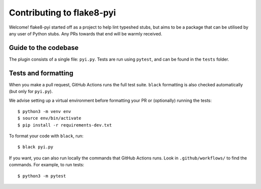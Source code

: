 ==========================
Contributing to flake8-pyi
==========================

Welcome! flake8-pyi started off as a project to help lint typeshed stubs, but aims to
be a package that can be utilised by any user of Python stubs. Any PRs towards that
end will be warmly received.


Guide to the codebase
---------------------

The plugin consists of a single file: ``pyi.py``. Tests are run using ``pytest``, and can be
found in the ``tests`` folder.


Tests and formatting
--------------------

When you make a pull request, GitHub Actions runs the full test suite. ``black``
formatting is also checked automatically (but only for ``pyi.py``).

We advise setting up a virtual environment before formatting your PR or (optionally)
running the tests::

    $ python3 -m venv env
    $ source env/bin/activate
    $ pip install -r requirements-dev.txt

To format your code with ``black``, run::

    $ black pyi.py

If you want, you can also run locally the commands that GitHub Actions runs.
Look in ``.github/workflows/`` to find the commands.
For example, to run tests::

    $ python3 -m pytest
